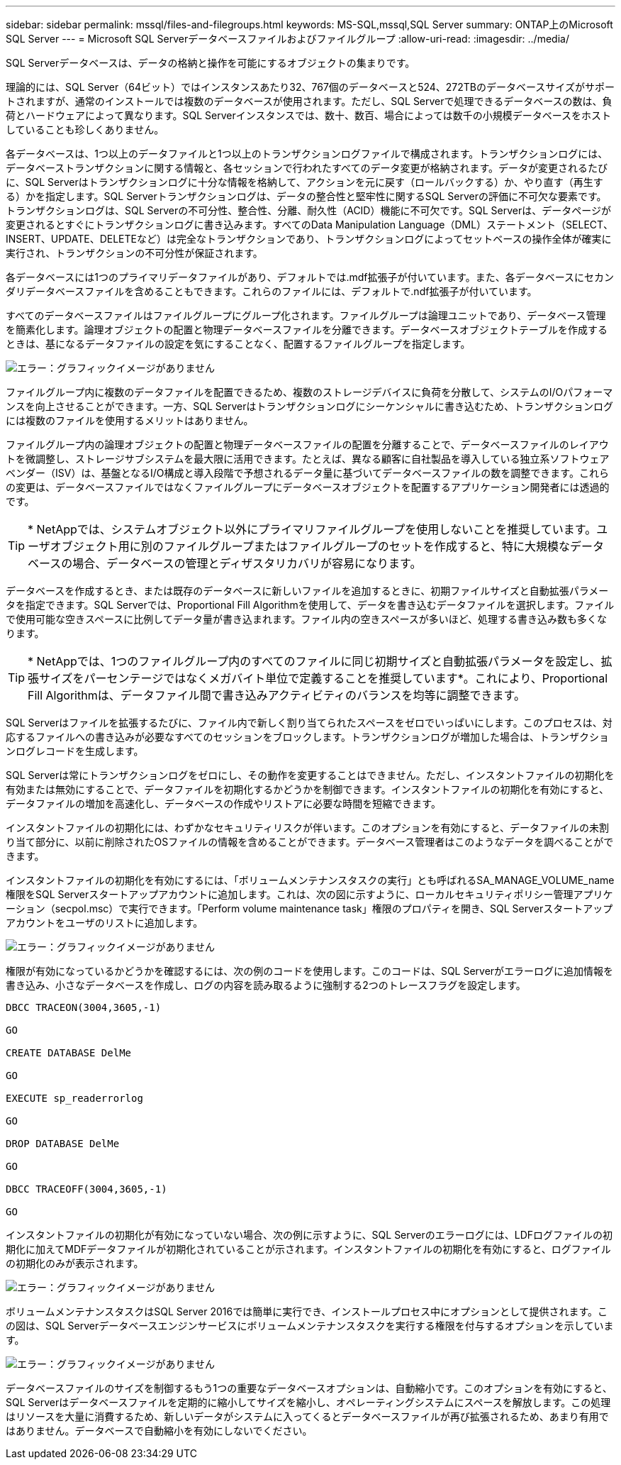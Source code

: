 ---
sidebar: sidebar 
permalink: mssql/files-and-filegroups.html 
keywords: MS-SQL,mssql,SQL Server 
summary: ONTAP上のMicrosoft SQL Server 
---
= Microsoft SQL Serverデータベースファイルおよびファイルグループ
:allow-uri-read: 
:imagesdir: ../media/


[role="lead"]
SQL Serverデータベースは、データの格納と操作を可能にするオブジェクトの集まりです。

理論的には、SQL Server（64ビット）ではインスタンスあたり32、767個のデータベースと524、272TBのデータベースサイズがサポートされますが、通常のインストールでは複数のデータベースが使用されます。ただし、SQL Serverで処理できるデータベースの数は、負荷とハードウェアによって異なります。SQL Serverインスタンスでは、数十、数百、場合によっては数千の小規模データベースをホストしていることも珍しくありません。

各データベースは、1つ以上のデータファイルと1つ以上のトランザクションログファイルで構成されます。トランザクションログには、データベーストランザクションに関する情報と、各セッションで行われたすべてのデータ変更が格納されます。データが変更されるたびに、SQL Serverはトランザクションログに十分な情報を格納して、アクションを元に戻す（ロールバックする）か、やり直す（再生する）かを指定します。SQL Serverトランザクションログは、データの整合性と堅牢性に関するSQL Serverの評価に不可欠な要素です。トランザクションログは、SQL Serverの不可分性、整合性、分離、耐久性（ACID）機能に不可欠です。SQL Serverは、データページが変更されるとすぐにトランザクションログに書き込みます。すべてのData Manipulation Language（DML）ステートメント（SELECT、INSERT、UPDATE、DELETEなど）は完全なトランザクションであり、トランザクションログによってセットベースの操作全体が確実に実行され、トランザクションの不可分性が保証されます。

各データベースには1つのプライマリデータファイルがあり、デフォルトでは.mdf拡張子が付いています。また、各データベースにセカンダリデータベースファイルを含めることもできます。これらのファイルには、デフォルトで.ndf拡張子が付いています。

すべてのデータベースファイルはファイルグループにグループ化されます。ファイルグループは論理ユニットであり、データベース管理を簡素化します。論理オブジェクトの配置と物理データベースファイルを分離できます。データベースオブジェクトテーブルを作成するときは、基になるデータファイルの設定を気にすることなく、配置するファイルグループを指定します。

image:mssql-filegroups.png["エラー：グラフィックイメージがありません"]

ファイルグループ内に複数のデータファイルを配置できるため、複数のストレージデバイスに負荷を分散して、システムのI/Oパフォーマンスを向上させることができます。一方、SQL Serverはトランザクションログにシーケンシャルに書き込むため、トランザクションログには複数のファイルを使用するメリットはありません。

ファイルグループ内の論理オブジェクトの配置と物理データベースファイルの配置を分離することで、データベースファイルのレイアウトを微調整し、ストレージサブシステムを最大限に活用できます。たとえば、異なる顧客に自社製品を導入している独立系ソフトウェアベンダー（ISV）は、基盤となるI/O構成と導入段階で予想されるデータ量に基づいてデータベースファイルの数を調整できます。これらの変更は、データベースファイルではなくファイルグループにデータベースオブジェクトを配置するアプリケーション開発者には透過的です。


TIP: * NetAppでは、システムオブジェクト以外にプライマリファイルグループを使用しないことを推奨しています。ユーザオブジェクト用に別のファイルグループまたはファイルグループのセットを作成すると、特に大規模なデータベースの場合、データベースの管理とディザスタリカバリが容易になります。

データベースを作成するとき、または既存のデータベースに新しいファイルを追加するときに、初期ファイルサイズと自動拡張パラメータを指定できます。SQL Serverでは、Proportional Fill Algorithmを使用して、データを書き込むデータファイルを選択します。ファイルで使用可能な空きスペースに比例してデータ量が書き込まれます。ファイル内の空きスペースが多いほど、処理する書き込み数も多くなります。


TIP: * NetAppでは、1つのファイルグループ内のすべてのファイルに同じ初期サイズと自動拡張パラメータを設定し、拡張サイズをパーセンテージではなくメガバイト単位で定義することを推奨しています*。これにより、Proportional Fill Algorithmは、データファイル間で書き込みアクティビティのバランスを均等に調整できます。

SQL Serverはファイルを拡張するたびに、ファイル内で新しく割り当てられたスペースをゼロでいっぱいにします。このプロセスは、対応するファイルへの書き込みが必要なすべてのセッションをブロックします。トランザクションログが増加した場合は、トランザクションログレコードを生成します。

SQL Serverは常にトランザクションログをゼロにし、その動作を変更することはできません。ただし、インスタントファイルの初期化を有効または無効にすることで、データファイルを初期化するかどうかを制御できます。インスタントファイルの初期化を有効にすると、データファイルの増加を高速化し、データベースの作成やリストアに必要な時間を短縮できます。

インスタントファイルの初期化には、わずかなセキュリティリスクが伴います。このオプションを有効にすると、データファイルの未割り当て部分に、以前に削除されたOSファイルの情報を含めることができます。データベース管理者はこのようなデータを調べることができます。

インスタントファイルの初期化を有効にするには、「ボリュームメンテナンスタスクの実行」とも呼ばれるSA_MANAGE_VOLUME_name権限をSQL Serverスタートアップアカウントに追加します。これは、次の図に示すように、ローカルセキュリティポリシー管理アプリケーション（secpol.msc）で実行できます。「Perform volume maintenance task」権限のプロパティを開き、SQL Serverスタートアップアカウントをユーザのリストに追加します。

image:mssql-security-policy.png["エラー：グラフィックイメージがありません"]

権限が有効になっているかどうかを確認するには、次の例のコードを使用します。このコードは、SQL Serverがエラーログに追加情報を書き込み、小さなデータベースを作成し、ログの内容を読み取るように強制する2つのトレースフラグを設定します。

....
DBCC TRACEON(3004,3605,-1)

GO

CREATE DATABASE DelMe

GO

EXECUTE sp_readerrorlog

GO

DROP DATABASE DelMe

GO

DBCC TRACEOFF(3004,3605,-1)

GO
....
インスタントファイルの初期化が有効になっていない場合、次の例に示すように、SQL Serverのエラーログには、LDFログファイルの初期化に加えてMDFデータファイルが初期化されていることが示されます。インスタントファイルの初期化を有効にすると、ログファイルの初期化のみが表示されます。

image:mssql-zeroing.png["エラー：グラフィックイメージがありません"]

ボリュームメンテナンスタスクはSQL Server 2016では簡単に実行でき、インストールプロセス中にオプションとして提供されます。この図は、SQL Serverデータベースエンジンサービスにボリュームメンテナンスタスクを実行する権限を付与するオプションを示しています。

image:mssql-maintenance.png["エラー：グラフィックイメージがありません"]

データベースファイルのサイズを制御するもう1つの重要なデータベースオプションは、自動縮小です。このオプションを有効にすると、SQL Serverはデータベースファイルを定期的に縮小してサイズを縮小し、オペレーティングシステムにスペースを解放します。この処理はリソースを大量に消費するため、新しいデータがシステムに入ってくるとデータベースファイルが再び拡張されるため、あまり有用ではありません。データベースで自動縮小を有効にしないでください。
